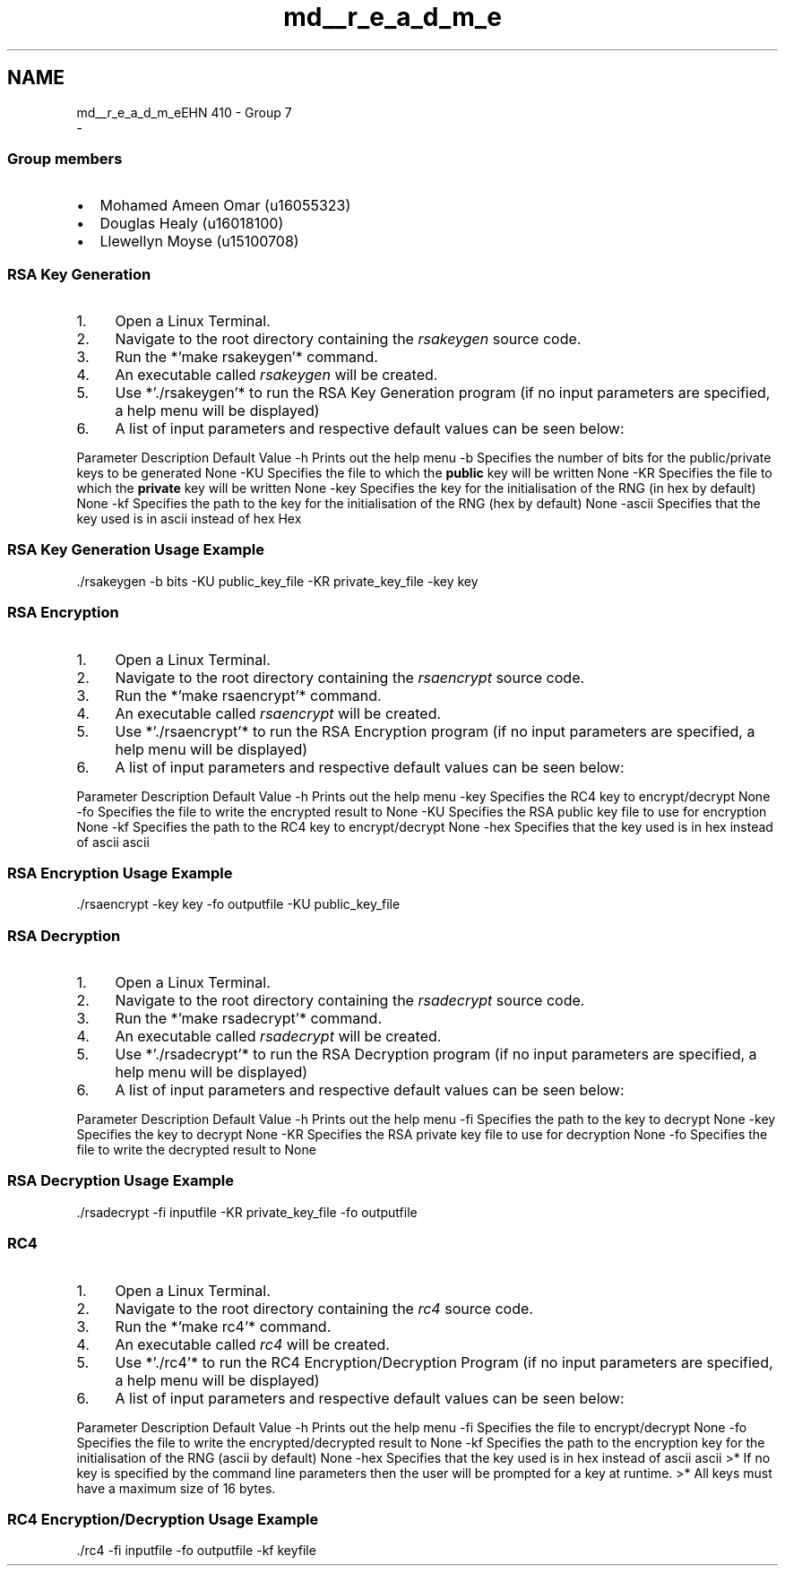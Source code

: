 .TH "md__r_e_a_d_m_e" 3 "Thu May 23 2019" "Version 0.1" "EHN 410 - Group 7" \" -*- nroff -*-
.ad l
.nh
.SH NAME
md__r_e_a_d_m_eEHN 410 - Group 7 
 \- 
.SS "Group members"
.PP
.IP "\(bu" 2
Mohamed Ameen Omar (u16055323)
.IP "\(bu" 2
Douglas Healy (u16018100)
.IP "\(bu" 2
Llewellyn Moyse (u15100708)
.PP
.PP
.PP
.PP
.SS "RSA Key Generation"
.PP
.IP "1." 4
Open a Linux Terminal\&.
.IP "2." 4
Navigate to the root directory containing the \fIrsakeygen\fP source code\&.
.IP "3." 4
Run the *'make rsakeygen'* command\&.
.IP "4." 4
An executable called \fIrsakeygen\fP will be created\&.
.IP "5." 4
Use *'\&./rsakeygen'* to run the RSA Key Generation program (if no input parameters are specified, a help menu will be displayed)
.IP "6." 4
A list of input parameters and respective default values can be seen below:
.PP
.PP
Parameter Description Default Value  -h Prints out the help menu -b Specifies the number of bits for the public/private keys to be generated None -KU Specifies the file to which the \fBpublic\fP key will be written None -KR Specifies the file to which the \fBprivate\fP key will be written None -key Specifies the key for the initialisation of the RNG (in hex by default) None -kf Specifies the path to the key for the initialisation of the RNG (hex by default) None -ascii Specifies that the key used is in ascii instead of hex Hex 
.SS "RSA Key Generation Usage Example"
.PP
.PP
.nf
\&./rsakeygen -b bits -KU public_key_file -KR private_key_file -key key
.fi
.PP
.PP
.PP
.PP
.SS "RSA Encryption"
.PP
.IP "1." 4
Open a Linux Terminal\&.
.IP "2." 4
Navigate to the root directory containing the \fIrsaencrypt\fP source code\&.
.IP "3." 4
Run the *'make rsaencrypt'* command\&.
.IP "4." 4
An executable called \fIrsaencrypt\fP will be created\&.
.IP "5." 4
Use *'\&./rsaencrypt'* to run the RSA Encryption program (if no input parameters are specified, a help menu will be displayed)
.IP "6." 4
A list of input parameters and respective default values can be seen below:
.PP
.PP
Parameter Description Default Value  -h Prints out the help menu -key Specifies the RC4 key to encrypt/decrypt None -fo Specifies the file to write the encrypted result to None -KU Specifies the RSA public key file to use for encryption None -kf Specifies the path to the RC4 key to encrypt/decrypt None -hex Specifies that the key used is in hex instead of ascii ascii 
.SS "RSA Encryption Usage Example"
.PP
.PP
.nf
\&./rsaencrypt -key key -fo outputfile -KU public_key_file
.fi
.PP
.PP
.PP
.PP
.SS "RSA Decryption"
.PP
.IP "1." 4
Open a Linux Terminal\&.
.IP "2." 4
Navigate to the root directory containing the \fIrsadecrypt\fP source code\&.
.IP "3." 4
Run the *'make rsadecrypt'* command\&.
.IP "4." 4
An executable called \fIrsadecrypt\fP will be created\&.
.IP "5." 4
Use *'\&./rsadecrypt'* to run the RSA Decryption program (if no input parameters are specified, a help menu will be displayed)
.IP "6." 4
A list of input parameters and respective default values can be seen below:
.PP
.PP
Parameter Description Default Value  -h Prints out the help menu -fi Specifies the path to the key to decrypt None -key Specifies the key to decrypt None -KR Specifies the RSA private key file to use for decryption None -fo Specifies the file to write the decrypted result to None 
.SS "RSA Decryption Usage Example"
.PP
.PP
.nf
\&./rsadecrypt -fi inputfile -KR private_key_file -fo outputfile
.fi
.PP
.PP
.PP
.PP
.SS "RC4"
.PP
.IP "1." 4
Open a Linux Terminal\&.
.IP "2." 4
Navigate to the root directory containing the \fIrc4\fP source code\&.
.IP "3." 4
Run the *'make rc4'* command\&.
.IP "4." 4
An executable called \fIrc4\fP will be created\&.
.IP "5." 4
Use *'\&./rc4'* to run the RC4 Encryption/Decryption Program (if no input parameters are specified, a help menu will be displayed)
.IP "6." 4
A list of input parameters and respective default values can be seen below:
.PP
.PP
Parameter Description Default Value  -h Prints out the help menu -fi Specifies the file to encrypt/decrypt None -fo Specifies the file to write the encrypted/decrypted result to None -kf Specifies the path to the encryption key for the initialisation of the RNG (ascii by default) None -hex Specifies that the key used is in hex instead of ascii ascii >* If no key is specified by the command line parameters then the user will be prompted for a key at runtime\&. >* All keys must have a maximum size of 16 bytes\&.
.PP
.SS "RC4 Encryption/Decryption Usage Example"
.PP
.PP
.nf
\&./rc4 -fi inputfile -fo outputfile -kf keyfile
.fi
.PP
.PP
.PP
 

